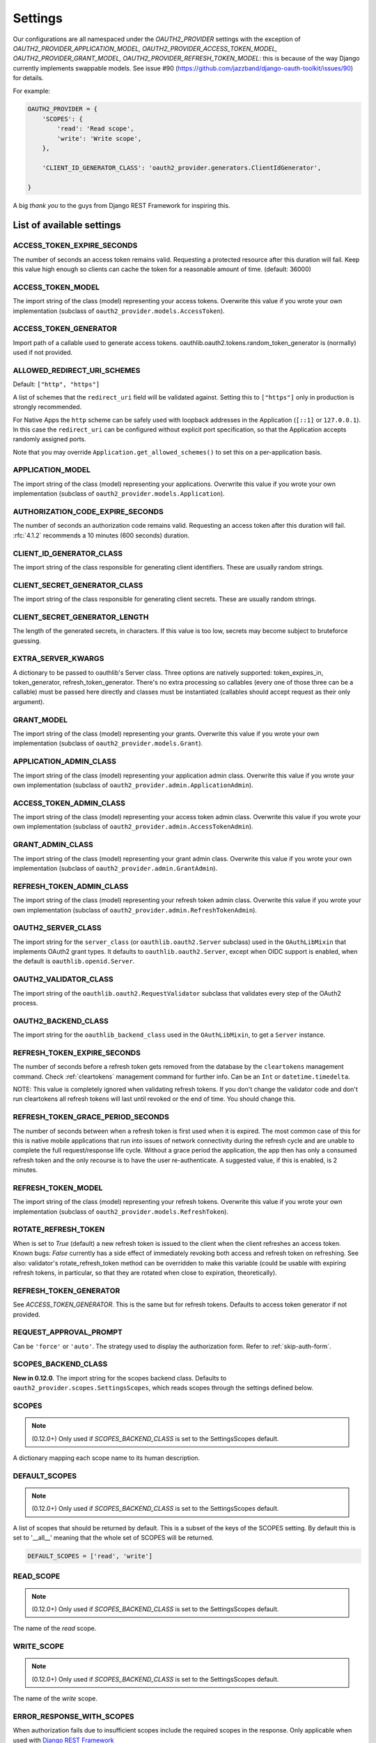 Settings
========

Our configurations are all namespaced under the `OAUTH2_PROVIDER` settings with the exception of
`OAUTH2_PROVIDER_APPLICATION_MODEL, OAUTH2_PROVIDER_ACCESS_TOKEN_MODEL, OAUTH2_PROVIDER_GRANT_MODEL,
OAUTH2_PROVIDER_REFRESH_TOKEN_MODEL`: this is because of the way Django currently implements
swappable models. See issue #90 (https://github.com/jazzband/django-oauth-toolkit/issues/90) for details.

For example:

.. code-block:: python

    OAUTH2_PROVIDER = {
        'SCOPES': {
            'read': 'Read scope',
            'write': 'Write scope',
        },

        'CLIENT_ID_GENERATOR_CLASS': 'oauth2_provider.generators.ClientIdGenerator',

    }


A big *thank you* to the guys from Django REST Framework for inspiring this.


List of available settings
--------------------------

ACCESS_TOKEN_EXPIRE_SECONDS
~~~~~~~~~~~~~~~~~~~~~~~~~~~
The number of seconds an access token remains valid. Requesting a protected
resource after this duration will fail. Keep this value high enough so clients
can cache the token for a reasonable amount of time. (default: 36000)

ACCESS_TOKEN_MODEL
~~~~~~~~~~~~~~~~~~
The import string of the class (model) representing your access tokens. Overwrite
this value if you wrote your own implementation (subclass of
``oauth2_provider.models.AccessToken``).

ACCESS_TOKEN_GENERATOR
~~~~~~~~~~~~~~~~~~~~~~
Import path of a callable used to generate access tokens.
oauthlib.oauth2.tokens.random_token_generator is (normally) used if not provided.

ALLOWED_REDIRECT_URI_SCHEMES
~~~~~~~~~~~~~~~~~~~~~~~~~~~~

Default: ``["http", "https"]``

A list of schemes that the ``redirect_uri`` field will be validated against.
Setting this to ``["https"]`` only in production is strongly recommended.

For Native Apps the ``http`` scheme can be safely used with loopback addresses in the
Application (``[::1]`` or ``127.0.0.1``). In this case the ``redirect_uri`` can be
configured without explicit port specification, so that the Application accepts randomly
assigned ports.

Note that you may override ``Application.get_allowed_schemes()`` to set this on
a per-application basis.


APPLICATION_MODEL
~~~~~~~~~~~~~~~~~
The import string of the class (model) representing your applications. Overwrite
this value if you wrote your own implementation (subclass of
``oauth2_provider.models.Application``).

AUTHORIZATION_CODE_EXPIRE_SECONDS
~~~~~~~~~~~~~~~~~~~~~~~~~~~~~~~~~
The number of seconds an authorization code remains valid. Requesting an access
token after this duration will fail. :rfc:`4.1.2` recommends a
10 minutes (600 seconds) duration.

CLIENT_ID_GENERATOR_CLASS
~~~~~~~~~~~~~~~~~~~~~~~~~
The import string of the class responsible for generating client identifiers.
These are usually random strings.

CLIENT_SECRET_GENERATOR_CLASS
~~~~~~~~~~~~~~~~~~~~~~~~~~~~~
The import string of the class responsible for generating client secrets.
These are usually random strings.

CLIENT_SECRET_GENERATOR_LENGTH
~~~~~~~~~~~~~~~~~~~~~~~~~~~~~~
The length of the generated secrets, in characters. If this value is too low,
secrets may become subject to bruteforce guessing.

EXTRA_SERVER_KWARGS
~~~~~~~~~~~~~~~~~~~
A dictionary to be passed to oauthlib's Server class. Three options
are natively supported: token_expires_in, token_generator,
refresh_token_generator. There's no extra processing so callables (every one
of those three can be a callable) must be passed here directly and classes
must be instantiated (callables should accept request as their only argument).

GRANT_MODEL
~~~~~~~~~~~
The import string of the class (model) representing your grants. Overwrite
this value if you wrote your own implementation (subclass of
``oauth2_provider.models.Grant``).

APPLICATION_ADMIN_CLASS
~~~~~~~~~~~~~~~~~~~~~~~
The import string of the class (model) representing your application admin class.
Overwrite this value if you wrote your own implementation (subclass of
``oauth2_provider.admin.ApplicationAdmin``).

ACCESS_TOKEN_ADMIN_CLASS
~~~~~~~~~~~~~~~~~~~~~~~~
The import string of the class (model) representing your access token admin class.
Overwrite this value if you wrote your own implementation (subclass of
``oauth2_provider.admin.AccessTokenAdmin``).

GRANT_ADMIN_CLASS
~~~~~~~~~~~~~~~~~
The import string of the class (model) representing your grant admin class.
Overwrite this value if you wrote your own implementation (subclass of
``oauth2_provider.admin.GrantAdmin``).

REFRESH_TOKEN_ADMIN_CLASS
~~~~~~~~~~~~~~~~~~~~~~~~~
The import string of the class (model) representing your refresh token admin class.
Overwrite this value if you wrote your own implementation (subclass of
``oauth2_provider.admin.RefreshTokenAdmin``).

OAUTH2_SERVER_CLASS
~~~~~~~~~~~~~~~~~~~
The import string for the ``server_class`` (or ``oauthlib.oauth2.Server`` subclass)
used in the ``OAuthLibMixin`` that implements OAuth2 grant types. It defaults
to ``oauthlib.oauth2.Server``, except when OIDC support is enabled, when the
default is ``oauthlib.openid.Server``.

OAUTH2_VALIDATOR_CLASS
~~~~~~~~~~~~~~~~~~~~~~
The import string of the ``oauthlib.oauth2.RequestValidator`` subclass that
validates every step of the OAuth2 process.

OAUTH2_BACKEND_CLASS
~~~~~~~~~~~~~~~~~~~~
The import string for the ``oauthlib_backend_class`` used in the ``OAuthLibMixin``,
to get a ``Server`` instance.

REFRESH_TOKEN_EXPIRE_SECONDS
~~~~~~~~~~~~~~~~~~~~~~~~~~~~
The number of seconds before a refresh token gets removed from the database by
the ``cleartokens`` management command. Check :ref:`cleartokens` management command for further info.
Can be an ``Int`` or ``datetime.timedelta``.

NOTE: This value is completely ignored when validating refresh tokens.
If you don't change the validator code and don't run cleartokens all refresh
tokens will last until revoked or the end of time. You should change this.

REFRESH_TOKEN_GRACE_PERIOD_SECONDS
~~~~~~~~~~~~~~~~~~~~~~~~~~~~~~~~~~
The number of seconds between when a refresh token is first used when it is
expired. The most common case of this for this is native mobile applications
that run into issues of network connectivity during the refresh cycle and are
unable to complete the full request/response life cycle. Without a grace
period the application, the app then has only a consumed refresh token and the
only recourse is to have the user re-authenticate. A suggested value, if this
is enabled, is 2 minutes.

REFRESH_TOKEN_MODEL
~~~~~~~~~~~~~~~~~~~
The import string of the class (model) representing your refresh tokens. Overwrite
this value if you wrote your own implementation (subclass of
``oauth2_provider.models.RefreshToken``).

ROTATE_REFRESH_TOKEN
~~~~~~~~~~~~~~~~~~~~
When is set to `True` (default) a new refresh token is issued to the client when the client refreshes an access token.
Known bugs: `False` currently has a side effect of immediately revoking both access and refresh token on refreshing.
See also: validator's rotate_refresh_token method can be overridden to make this variable
(could be usable with expiring refresh tokens, in particular, so that they are rotated
when close to expiration, theoretically).

REFRESH_TOKEN_GENERATOR
~~~~~~~~~~~~~~~~~~~~~~~
See `ACCESS_TOKEN_GENERATOR`. This is the same but for refresh tokens.
Defaults to access token generator if not provided.

REQUEST_APPROVAL_PROMPT
~~~~~~~~~~~~~~~~~~~~~~~
Can be ``'force'`` or ``'auto'``.
The strategy used to display the authorization form. Refer to :ref:`skip-auth-form`.

SCOPES_BACKEND_CLASS
~~~~~~~~~~~~~~~~~~~~
**New in 0.12.0**. The import string for the scopes backend class.
Defaults to ``oauth2_provider.scopes.SettingsScopes``, which reads scopes through the settings defined below.

SCOPES
~~~~~~
.. note:: (0.12.0+) Only used if `SCOPES_BACKEND_CLASS` is set to the SettingsScopes default.

A dictionary mapping each scope name to its human description.

.. _settings_default_scopes:

DEFAULT_SCOPES
~~~~~~~~~~~~~~
.. note:: (0.12.0+) Only used if `SCOPES_BACKEND_CLASS` is set to the SettingsScopes default.

A list of scopes that should be returned by default.
This is a subset of the keys of the SCOPES setting.
By default this is set to '__all__' meaning that the whole set of SCOPES will be returned.

.. code-block:: python

  DEFAULT_SCOPES = ['read', 'write']

READ_SCOPE
~~~~~~~~~~
.. note:: (0.12.0+) Only used if `SCOPES_BACKEND_CLASS` is set to the SettingsScopes default.

The name of the *read* scope.

WRITE_SCOPE
~~~~~~~~~~~
.. note:: (0.12.0+) Only used if `SCOPES_BACKEND_CLASS` is set to the SettingsScopes default.

The name of the *write* scope.

ERROR_RESPONSE_WITH_SCOPES
~~~~~~~~~~~~~~~~~~~~~~~~~~
When authorization fails due to insufficient scopes include the required scopes in the response.
Only applicable when used with `Django REST Framework <http://django-rest-framework.org/>`_

RESOURCE_SERVER_INTROSPECTION_URL
~~~~~~~~~~~~~~~~~~~~~~~~~~~~~~~~~
The introspection endpoint for validating token remotely (RFC7662). This URL requires either an authorization
token (RESOURCE_SERVER_AUTH_TOKEN)
or HTTP Basic Auth client credentials (RESOURCE_SERVER_INTROSPECTION_CREDENTIALS):

RESOURCE_SERVER_AUTH_TOKEN
~~~~~~~~~~~~~~~~~~~~~~~~~~
The bearer token to authenticate the introspection request towards the introspection endpoint (RFC7662).

RESOURCE_SERVER_INTROSPECTION_CREDENTIALS
~~~~~~~~~~~~~~~~~~~~~~~~~~~~~~~~~~~~~~~~~
The HTTP Basic Auth Client_ID and Client_Secret to authenticate the introspection request
towards the introspect endpoint (RFC7662) as a tuple: (client_id,client_secret).

RESOURCE_SERVER_TOKEN_CACHING_SECONDS
~~~~~~~~~~~~~~~~~~~~~~~~~~~~~~~~~~~~~
The number of seconds an authorization token received from the introspection endpoint remains valid.
If the expire time of the received token is less than ``RESOURCE_SERVER_TOKEN_CACHING_SECONDS`` the expire time
will be used.


PKCE_REQUIRED
~~~~~~~~~~~~~
Default: ``True``

Can be either a bool or a callable that takes a client id and returns a bool.

Whether or not `Proof Key for Code Exchange <https://oauth.net/2/pkce/>`_ is required.

According to `OAuth 2.0 Security Best Current Practice <https://oauth.net/2/oauth-best-practice/>`_ related to the
`Authorization Code Grant <https://datatracker.ietf.org/doc/html/draft-ietf-oauth-security-topics#section-2.1.>`_

- Public clients MUST use PKCE `RFC7636 <https://datatracker.ietf.org/doc/html/rfc7636>`_
- For confidential clients, the use of PKCE `RFC7636 <https://datatracker.ietf.org/doc/html/rfc7636>`_ is RECOMMENDED.






OIDC_RSA_PRIVATE_KEY
~~~~~~~~~~~~~~~~~~~~
Default: ``""``

The RSA private key used to sign OIDC ID tokens. If not set, OIDC is disabled.

OIDC_RSA_PRIVATE_KEYS_INACTIVE
~~~~~~~~~~~~~~~~~~~~~~~~~~~~~~
Default: ``[]``

An array of *inactive* RSA private keys. These keys are not used to sign tokens,
but are published in the jwks_uri location.

This is useful for providing a smooth transition during key rotation.
``OIDC_RSA_PRIVATE_KEY`` can be replaced, and recently decommissioned keys
should be retained in this inactive list.

OIDC_JWKS_MAX_AGE_SECONDS
~~~~~~~~~~~~~~~~~~~~~~~~~
Default: ``3600``

The max-age value for the Cache-Control header on jwks_uri.

This enables the verifier to safely cache the JWK Set and not have to re-download
the document for every token.

OIDC_USERINFO_ENDPOINT
~~~~~~~~~~~~~~~~~~~~~~
Default: ``""``

The url of the userinfo endpoint. Used to advertise the location of the
endpoint in the OIDC discovery metadata. Changing this does not change the URL
that ``django-oauth-toolkit`` adds for the userinfo endpoint, so if you change
this you must also provide the service at that endpoint.

If unset, the default location is used, eg if ``django-oauth-toolkit`` is
mounted at ``/o/``, it will be ``<server-address>/o/userinfo/``.

OIDC_ISS_ENDPOINT
~~~~~~~~~~~~~~~~~
Default: ``""``

The URL of the issuer that is used in the ID token JWT and advertised in the
OIDC discovery metadata. Clients use this location to retrieve the OIDC
discovery metadata from ``OIDC_ISS_ENDPOINT`` +
``/.well-known/openid-configuration/``.

If unset, the default location is used, eg if ``django-oauth-toolkit`` is
mounted at ``/o``, it will be ``<server-address>/o``.

OIDC_RESPONSE_TYPES_SUPPORTED
~~~~~~~~~~~~~~~~~~~~~~~~~~~~~
Default::

    [
        "code",
        "token",
        "id_token",
        "id_token token",
        "code token",
        "code id_token",
        "code id_token token",
    ]


The response types that are advertised to be supported by this server.

OIDC_SUBJECT_TYPES_SUPPORTED
~~~~~~~~~~~~~~~~~~~~~~~~~~~~
Default: ``["public"]``

The subject types that are advertised to be supported by this server.

OIDC_TOKEN_ENDPOINT_AUTH_METHODS_SUPPORTED
~~~~~~~~~~~~~~~~~~~~~~~~~~~~~~~~~~~~~~~~~~
Default: ``["client_secret_post", "client_secret_basic"]``

The authentication methods that are advertised to be supported by this server.

CLEAR_EXPIRED_TOKENS_BATCH_SIZE
~~~~~~~~~~~~~~~~~~~~~~~~~~~~~~~
Default: ``10000``

The size of delete batches used by ``cleartokens`` management command.

CLEAR_EXPIRED_TOKENS_BATCH_INTERVAL
~~~~~~~~~~~~~~~~~~~~~~~~~~~~~~~~~~~
Default: ``0``

Time of sleep in seconds used by ``cleartokens`` management command between batch deletions.

Set this to a non-zero value (e.g. `0.1`) to add a pause between batch sizes to reduce system
load when clearing large batches of expired tokens.


Settings imported from Django project
-------------------------------------

USE_TZ
~~~~~~

Used to determine whether or not to make token expire dates timezone aware.

